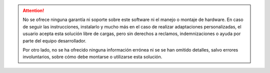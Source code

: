 .. attention::

    No se ofrece ninguna garantía ni soporte sobre este software ni el manejo o montaje de hardware. En caso de seguir las instrucciones, instalarlo y mucho más en el caso de realizar adaptaciones personalizadas, el usuario acepta esta solución libre de cargas, pero sin derechos a reclamos, indemnizaciones o ayuda por parte del equipo desarrollador.

    Por otro lado, no se ha ofrecido ninguna información errónea ni se se han omitido detalles, salvo errores involuntarios, sobre cómo debe montarse o utilizarse esta solución.
